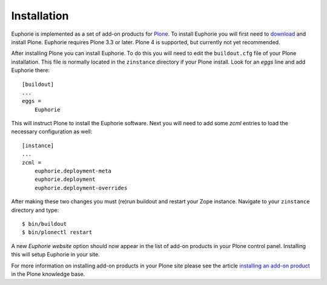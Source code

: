 ============
Installation
============

Euphorie is implemented as a set of add-on products for `Plone`_. To install
Euphorie you will first need to `download`_ and install Plone. Euphorie
requires Plone 3.3 or later. Plone 4 is supported, but currently not yet
recommended.

After installing Plone you can install Euphorie. To do this you will need
to edit the ``buildout.cfg`` file of your Plone installation. This file
is normally located in the ``zinstance`` directory if your Plone install.
Look for an *eggs* line and add Euphorie there::

  [buildout]
  ...
  eggs =
      Euphorie

This will instruct Plone to install the Euphorie software. Next you will
need to add some *zcml* entries to load the necessary configuration as well::

  [instance]
  ...
  zcml =
      euphorie.deployment-meta
      euphorie.deployment
      euphorie.deployment-overrides

After making these two changes you must (re)run buildout and restart your Zope
instance. Navigate to your ``zinstance`` directory and type::

    $ bin/buildout
    $ bin/plonectl restart

A new *Euphorie website* option should now appear in the list of add-on products
in your Plone control panel. Installing this will setup Euphorie in your site.

For more information on installing add-on products in your Plone site please
see the article `installing an add-on product`_ in the Plone knowledge base.

.. _Plone: http://plone.org/
.. _download: http://plone.org/download
.. _installing an add-on product: http://plone.org/documentation/kb/third-party-products/installing

